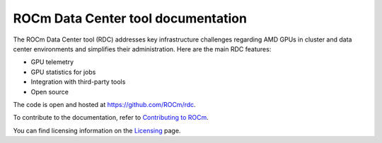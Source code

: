 .. meta::
  :description: The ROCm Data Center tool (RDC) addresses key infrastructure challenges regarding AMD GPUs in cluster and data center environments and simplifies their administration
  :keywords: ROCm Data Center tool, RDC, Data Center

.. _index:

*************************************
ROCm Data Center tool documentation
*************************************

The ROCm Data Center tool (RDC) addresses key infrastructure challenges regarding AMD GPUs in cluster and data center environments and simplifies their administration.
Here are the main RDC features:

* GPU telemetry
* GPU statistics for jobs
* Integration with third-party tools
* Open source

The code is open and hosted at `<https://github.com/ROCm/rdc>`_.

.. grid:: 2
  :gutter: 3

  .. grid-item-card:: Install

    * :ref:`rdc-install`

  .. grid-item-card:: How to

    * :ref:`using-RDC`
    * :ref:`rdc-features`
    * :ref:`rdc-3rd-party`

  .. grid-item-card:: API reference

    * :ref:`api-intro`
    * :ref:`rdc-ref`

  .. grid-item-card:: Tutorial

    * :ref:`job-stats-sample`

To contribute to the documentation, refer to
`Contributing to ROCm <https://rocm.docs.amd.com/en/latest/contribute/contributing.html>`_.

You can find licensing information on the
`Licensing <https://rocm.docs.amd.com/en/latest/about/license.html>`_ page.
